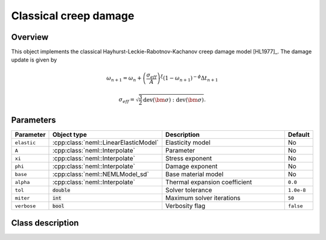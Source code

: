 Classical creep damage
======================

Overview
--------

This object implements the classical Hayhurst-Leckie-Rabotnov-Kachanov creep damage model [HL1977]_.
The damage update is given by 

.. math::
   \omega_{n+1} = \omega_{n} + \left(\frac{\sigma_{eff}}{A}\right)^\xi 
      \left(1 - \omega_{n+1}\right)^{-\phi} \Delta t_{n+1}

   \sigma_{eff} = \sqrt{\frac{3}{2} \operatorname{dev}\left(\bm{\sigma}\right):\operatorname{dev}\left(\bm{\sigma}\right)}.

Parameters
----------

.. csv-table::
   :header: "Parameter", "Object type", "Description", "Default"
   :widths: 12, 30, 50, 8

   ``elastic``, :cpp:class:`neml::LinearElasticModel`, Elasticity model, No
   ``A``, :cpp:class:`neml::Interpolate`, Parameter, No
   ``xi``, :cpp:class:`neml::Interpolate`, Stress exponent, No
   ``phi``, :cpp:class:`neml::Interpolate`, Damage exponent, No
   ``base``, :cpp:class:`neml::NEMLModel_sd`, Base material model, No
   ``alpha``, :cpp:class:`neml::Interpolate`, Thermal expansion coefficient, ``0.0``
   ``tol``, :code:`double`, Solver tolerance, ``1.0e-8``
   ``miter``, :code:`int`, Maximum solver iterations, ``50``
   ``verbose``, :code:`bool`, Verbosity flag, ``false``

Class description
-----------------

.. doxygenclass:: neml::ClassicalCreepDamageModel_sd
   :members:
   :undoc-members:
